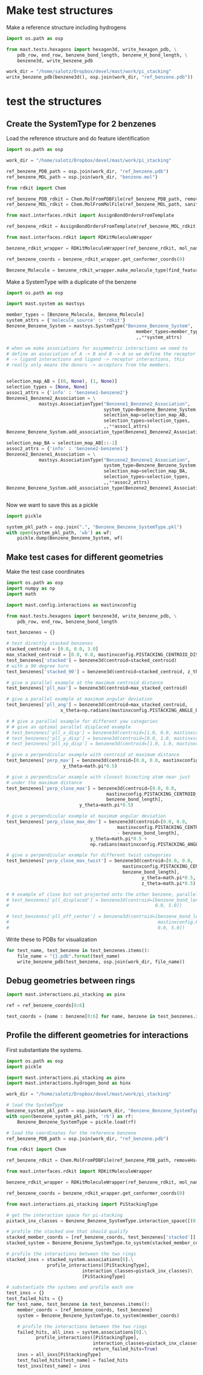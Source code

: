 * Make test structures

Make a reference structure including hydrogens
#+BEGIN_SRC python :tangle make_benzene_pdb.py
  import os.path as osp

  from mast.tests.hexagons import hexagon3d, write_hexagon_pdb, \
      pdb_row, end_row, benzene_bond_length, benzene_H_bond_length, \
      benzene3d, write_benzene_pdb

  work_dir = "/home/salotz/Dropbox/devel/mast/work/pi_stacking"
  write_benzene_pdb(benzene3d(), osp.join(work_dir, "ref_benzene.pdb"))

#+END_SRC


** COMMENT make pdbs of hexagons for visualization

#+BEGIN_SRC python :tangle pi_stacking_hexagons.py
  import os.path as osp

  import numpy as np
  import math

  from mast.tests.hexagons import hexagon3d, write_hexagon_pdb, \
      pdb_row, end_row, benzene_bond_length
  import mast.config.interactions as mastinxconfig

  work_dir = "/home/salotz/Dropbox/devel/mast/work/pi_stacking"

  # unit stuff
  with open(osp.join(work_dir, "origin.pdb"), 'w') as wf:
      wf.write(pdb_row(0, 0.0, 0.0, 0.0, el='S'))
      wf.write(end_row)

  write_hexagon_pdb(hexagon3d(), osp.join(work_dir, "ref_hex.pdb"))
  stacked_centroid = [0,0,1]
  write_hexagon_pdb(hexagon3d(centroid=stacked_centroid),
                    osp.join(work_dir, "stacked_hex.pdb"),
                    centroid=stacked_centroid)
  write_hexagon_pdb(hexagon3d(centroid=stacked_centroid, z_theta=0.5*math.pi),
                    osp.join(work_dir, "stacked_90.pdb"),
                    centroid=stacked_centroid)
  write_hexagon_pdb(hexagon3d(x_theta=0.5*math.pi),
                    osp.join(work_dir, "unit_xrot90.pdb"))
  write_hexagon_pdb(hexagon3d(y_theta=0.5*math.pi),
                    osp.join(work_dir, "unit_yrot90.pdb"))
  write_hexagon_pdb(hexagon3d(z_theta=0.5*math.pi),
                    osp.join(work_dir, "unit_zrot90.pdb"))
  write_hexagon_pdb(hexagon3d(x_theta=-0.5*math.pi),
                    osp.join(work_dir, "unit_xrot-90.pdb"))
  write_hexagon_pdb(hexagon3d(y_theta=-0.5*math.pi),
                    osp.join(work_dir, "unit_yrot-90.pdb"))
  write_hexagon_pdb(hexagon3d(z_theta=-0.5*math.pi),
                    osp.join(work_dir, "unit_zrot-90.pdb"))

  # give a parallel example at the maximum centroid distance
  pll_max = hexagon3d(centroid=[0.0, 0.0, mastinxconfig.PISTACK_CENTROID_DIST_MAX])
  write_hexagon_pdb(pll_max, osp.join(work_dir, "pll_max.pdb"))

  # give a parallel example at maximum angular deviation
  pll_ang = hexagon3d(centroid=[0.0, 0.0, mastinxconfig.PISTACK_CENTROID_DIST_MAX],
                      x_theta=np.radians(mastinxconfig.PISTACK_ANGLE_DEVIATION))
  write_hexagon_pdb(pll_ang, osp.join(work_dir, "pll_ang.pdb"))
  # give a parallel example for different yaw categories
  # give an optimal parallel displaced example
  pll_x_disp = hexagon3d(centroid=[1.0, 0.0, mastinxconfig.PISTACK_CENTROID_DIST_MAX])
  write_hexagon_pdb(pll_x_disp, osp.join(work_dir, "pll_x_disp.pdb"))
  pll_y_disp = hexagon3d(centroid=[0.0, 1.0, mastinxconfig.PISTACK_CENTROID_DIST_MAX])
  write_hexagon_pdb(pll_y_disp, osp.join(work_dir, "pll_y_disp.pdb"))
  pll_xy_disp = hexagon3d(centroid=[1.0, 1.0, mastinxconfig.PISTACK_CENTROID_DIST_MAX])
  write_hexagon_pdb(pll_xy_disp, osp.join(work_dir, "pll_xy_disp.pdb"))

  # give a perpendicular example with centroid at maximum distance
  perp_max = hexagon3d(centroid=[0.0, 0.0, mastinxconfig.PISTACK_CENTROID_DIST_MAX],
                       y_theta=math.pi*0.5)
  write_hexagon_pdb(perp_max, osp.join(work_dir, "perp_max.pdb"))

  # give a perpendicular example with closest bisecting atom near just
  # under the maximum distance
  perp_close_max = hexagon3d(centroid=[0.0, 0.0,
                                       mastinxconfig.PISTACK_CENTROID_DIST_MAX -
                                       benzene_bond_length],
                             y_theta=math.pi*0.5)
  write_hexagon_pdb(perp_close_max, osp.join(work_dir, "perp_close_max.pdb"))

  # give a perpendicular example at maximum angular deviation
  perp_close_max_dev = hexagon3d(centroid=[0.0, 0.0,
                                           mastinxconfig.PISTACK_CENTROID_DIST_MAX
                                           - benzene_bond_length],
                                 y_theta=math.pi*0.5 +
                                 np.radians(mastinxconfig.PISTACK_ANGLE_DEVIATION))

  write_hexagon_pdb(perp_close_max_dev, osp.join(work_dir, "perp_close_max_dev.pdb"))

  # give a perpendicular example for different twist categories
  perp_close_max_twist = hexagon3d(centroid=[0.0, 0.0,
                                             mastinxconfig.PISTACK_CENTROID_DIST_MAX -
                                             benzene_bond_length],
                                   y_theta=math.pi*0.5,
                                   z_theta=math.pi*0.5)
  write_hexagon_pdb(perp_close_max_twist, osp.join(work_dir, "perp_close_max_twist.pdb"))


  # example of close but not projected onto the other ring, parallel
  pll_displaced = hexagon3d(centroid=[benzene_bond_length,
                                       0.0, 5.0])
  write_hexagon_pdb(pll_displaced, osp.join(work_dir, "pll_displaced.pdb"))

  pll_off_center = hexagon3d(centroid=[benzene_bond_length + mastinxconfig.PISTACK_OFFSET_MAX,
                                       0.0, 5.0])
  write_hexagon_pdb(pll_off_center, osp.join(work_dir, "pll_off_center.pdb"))

#+END_SRC

* test the structures

** Create the SystemType for 2 benzenes

Load the reference structure and do feature identification
#+BEGIN_SRC python :tangle make_benzenebenzene_systemtype_pkl.py
  import os.path as osp

  work_dir = "/home/salotz/Dropbox/devel/mast/work/pi_stacking"

  ref_benzene_PDB_path = osp.join(work_dir, "ref_benzene.pdb")
  ref_benzene_MOL_path = osp.join(work_dir, "benzene.mol")

  from rdkit import Chem

  ref_benzene_PDB_rdkit = Chem.MolFromPDBFile(ref_benzene_PDB_path, removeHs=False, sanitize=False)
  ref_benzene_MOL_rdkit = Chem.MolFromMolFile(ref_benzene_MOL_path, sanitize=True)

  from mast.interfaces.rdkit import AssignBondOrdersFromTemplate

  ref_benzene_rdkit = AssignBondOrdersFromTemplate(ref_benzene_MOL_rdkit, ref_benzene_PDB_rdkit)

  from mast.interfaces.rdkit import RDKitMoleculeWrapper

  benzene_rdkit_wrapper = RDKitMoleculeWrapper(ref_benzene_rdkit, mol_name="benzene")

  ref_benzene_coords = benzene_rdkit_wrapper.get_conformer_coords(0)

  Benzene_Molecule = benzene_rdkit_wrapper.make_molecule_type(find_features=True)

#+END_SRC


Make a SystemType with a duplicate of the benzene
#+BEGIN_SRC python :tangle make_benzenebenzene_systemtype_pkl.py
  import os.path as osp

  import mast.system as mastsys

  member_types = [Benzene_Molecule, Benzene_Molecule]
  system_attrs = {'molecule_source' : 'rdkit'}
  Benzene_Benzene_System = mastsys.SystemType("Benzene_Benzene_System",
                                                  member_types=member_types,
                                                  ,,**system_attrs)

  # when we make associations for assymmetric interactions we need to
  # define an association of A -> B and B -> A so we define the receptor
  # -> ligand interactions and ligand -> receptor interactions, this
  # really only means the donors -> acceptors from the members.


  selection_map_AB = [(0, None), (1, None)]
  selection_types = [None, None]
  assoc1_attrs = {'info' : 'benzene1-benzene2'}
  Benzene1_Benzene2_Association = \
              mastsys.AssociationType("Benzene1_Benzene2_Association",
                                      system_type=Benzene_Benzene_System,
                                      selection_map=selection_map_AB,
                                      selection_types=selection_types,
                                      ,,**assoc1_attrs)
  Benzene_Benzene_System.add_association_type(Benzene1_Benzene2_Association)

  selection_map_BA = selection_map_AB[::-1]
  assoc2_attrs = {'info' : 'benzene2-benzene1'}
  Benzene2_Benzene1_Association = \
              mastsys.AssociationType("Benzene2_Benzene1_Association",
                                      system_type=Benzene_Benzene_System,
                                      selection_map=selection_map_BA,
                                      selection_types=selection_types,
                                      ,,**assoc2_attrs)
  Benzene_Benzene_System.add_association_type(Benzene2_Benzene1_Association)


#+END_SRC


Now we want to save this as a pickle

#+BEGIN_SRC python :tangle make_benzenebenzene_systemtype_pkl.py
  import pickle

  system_pkl_path = osp.join(".", "Benzene_Benzene_SystemType.pkl")
  with open(system_pkl_path, 'wb') as wf:
      pickle.dump(Benzene_Benzene_System, wf)

#+END_SRC

** Make test cases for different geometries

Make the test case coordinates

#+BEGIN_SRC python :tangle generate_test_case_benzenes.py
  import os.path as osp
  import numpy as np
  import math

  import mast.config.interactions as mastinxconfig

  from mast.tests.hexagons import benzene3d, write_benzene_pdb, \
      pdb_row, end_row, benzene_bond_length

  test_benzenes = {}

  # test directly stacked benzenes
  stacked_centroid = [0.0, 0.0, 3.0]
  max_stacked_centroid = [0.0, 0.0, mastinxconfig.PISTACKING_CENTROID_DIST_MAX]
  test_benzenes['stacked'] = benzene3d(centroid=stacked_centroid)
  # with a 90 degree turn
  test_benzenes['stacked_90'] = benzene3d(centroid=stacked_centroid, z_theta=0.5*math.pi)

  # give a parallel example at the maximum centroid distance
  test_benzenes['pll_max'] = benzene3d(centroid=max_stacked_centroid)

  # give a parallel example at maximum angular deviation
  test_benzenes['pll_ang'] = benzene3d(centroid=max_stacked_centroid,
                      x_theta=np.radians(mastinxconfig.PISTACKING_ANGLE_DEVIATION))

  # # give a parallel example for different yaw categories
  # # give an optimal parallel displaced example
  # test_benzenes['pll_x_disp'] = benzene3d(centroid=[1.0, 0.0, mastinxconfig.PISTACKING_CENTROID_DIST_MAX])
  # test_benzenes['pll_y_disp'] = benzene3d(centroid=[0.0, 1.0, mastinxconfig.PISTACKING_CENTROID_DIST_MAX])
  # test_benzenes['pll_xy_disp'] = benzene3d(centroid=[1.0, 1.0, mastinxconfig.PISTACKING_CENTROID_DIST_MAX])

  # give a perpendicular example with centroid at maximum distance
  test_benzenes['perp_max'] = benzene3d(centroid=[0.0, 0.0, mastinxconfig.PISTACKING_CENTROID_DIST_MAX],
                       y_theta=math.pi*0.5)

  # give a perpendicular example with closest bisecting atom near just
  # under the maximum distance
  test_benzenes['perp_close_max'] = benzene3d(centroid=[0.0, 0.0,
                                       mastinxconfig.PISTACKING_CENTROID_DIST_MAX -
                                       benzene_bond_length],
                             y_theta=math.pi*0.5)

  # give a perpendicular example at maximum angular deviation
  test_benzenes['perp_close_max_dev'] = benzene3d(centroid=[0.0, 0.0,
                                           mastinxconfig.PISTACKING_CENTROID_DIST_MAX
                                           - benzene_bond_length],
                                 y_theta=math.pi*0.5 +
                                 np.radians(mastinxconfig.PISTACKING_ANGLE_DEVIATION))

  # give a perpendicular example for different twist categories
  test_benzenes['perp_close_max_twist'] = benzene3d(centroid=[0.0, 0.0,
                                             mastinxconfig.PISTACKING_CENTROID_DIST_MAX -
                                             benzene_bond_length],
                                                    y_theta=math.pi*0.5,
                                                    z_theta=math.pi*0.5)

  # # example of close but not projected onto the other benzene, parallel
  # test_benzenes['pll_displaced'] = benzene3d(centroid=[benzene_bond_length,
  #                                                      0.0, 5.0])

  # test_benzenes['pll_off_center'] = benzene3d(centroid=[benzene_bond_length +
  #                                                       mastinxconfig.PISTACKING_OFFSET_MAX,
  #                                                       0.0, 5.0])

#+END_SRC

Write these to PDBs for visualization
#+BEGIN_SRC python :tangle generate_test_case_benzenes.py
  for test_name, test_benzene in test_benzenes.items():
      file_name = "{}.pdb".format(test_name)
      write_benzene_pdb(test_benzene, osp.join(work_dir, file_name))
#+END_SRC


** Debug geometries between rings


#+BEGIN_SRC python :tangle debug_rings.py
  import mast.interactions.pi_stacking as pinx

  ref = ref_benzene_coords[0:6]

  test_coords = {name : benzene[0:6] for name, benzene in test_benzenes.items()}
#+END_SRC

** Profile the different geometries for interactions

First substantiate the systems.

#+BEGIN_SRC python :tangle profile_test_cases.py
  import os.path as osp
  import pickle

  import mast.interactions.pi_stacking as pinx
  import mast.interactions.hydrogen_bond as hinx

  work_dir = "/home/salotz/Dropbox/devel/mast/work/pi_stacking"

  # load the SystemType
  benzene_system_pkl_path = osp.join(work_dir, "Benzene_Benzene_SystemType.pkl")
  with open(benzene_system_pkl_path, 'rb') as rf:
      Benzene_Benzene_SystemType = pickle.load(rf)

  # load the coordinates for the reference benzene
  ref_benzene_PDB_path = osp.join(work_dir, "ref_benzene.pdb")

  from rdkit import Chem

  ref_benzene_rdkit = Chem.MolFromPDBFile(ref_benzene_PDB_path, removeHs=False, sanitize=False)

  from mast.interfaces.rdkit import RDKitMoleculeWrapper

  benzene_rdkit_wrapper = RDKitMoleculeWrapper(ref_benzene_rdkit, mol_name="benzene")

  ref_benzene_coords = benzene_rdkit_wrapper.get_conformer_coords(0)

  from mast.interactions.pi_stacking import PiStackingType

  # get the interaction space for pi-stacking
  pistack_inx_classes = Benzene_Benzene_SystemType.interaction_space([(0,1)], PiStackingType)[(0,1)]

  # profile the stacked one that should qualify
  stacked_member_coords = [ref_benzene_coords, test_benzenes['stacked']]
  stacked_system = Benzene_Benzene_SystemType.to_system(stacked_member_coords)

  # profile the interactions between the two rings
  stacked_inxs = stacked_system.associations[0].\
                 profile_interactions([PiStackingType],
                              interaction_classes=pistack_inx_classes)\
                              [PiStackingType]

  # substantiate the systems and profile each one
  test_inxs = {}
  test_failed_hits = {}
  for test_name, test_benzene in test_benzenes.items():
      member_coords = [ref_benzene_coords, test_benzene]
      system = Benzene_Benzene_SystemType.to_system(member_coords)

      # profile the interactions between the two rings
      failed_hits, all_inxs = system.associations[0].\
             profile_interactions([PiStackingType],
                                  interaction_classes=pistack_inx_classes,
                                  return_failed_hits=True)
      inxs = all_inxs[PiStackingType]
      test_failed_hits[test_name] = failed_hits
      test_inxs[test_name] = inxs
#+END_SRC
